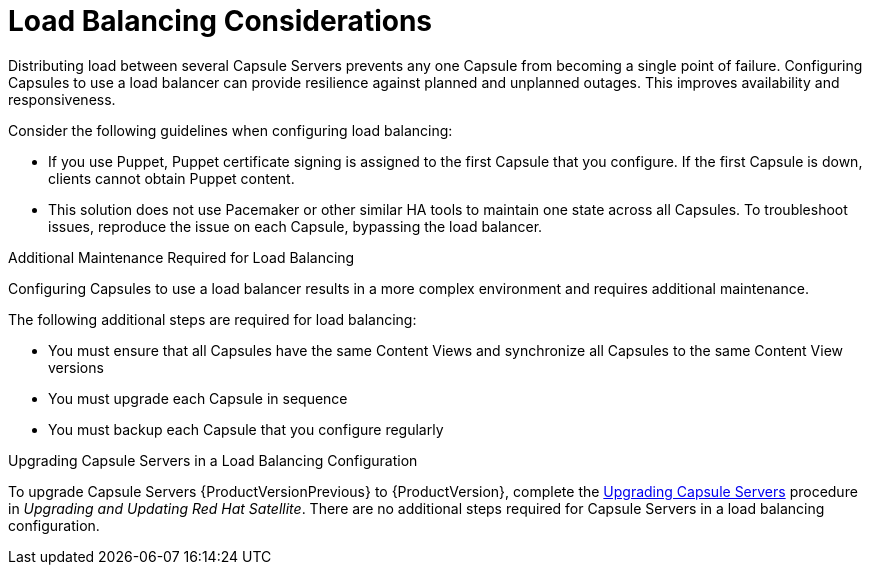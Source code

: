 [id='load-balancing-considerations']
= Load Balancing Considerations

Distributing load between several Capsule Servers prevents any one Capsule from becoming a single point of failure. Configuring Capsules to use a load balancer can provide resilience against planned and unplanned outages. This improves availability and responsiveness.

Consider the following guidelines when configuring load balancing:

* If you use Puppet, Puppet certificate signing is assigned to the first Capsule that you configure. If the first Capsule is down, clients cannot obtain Puppet content.

* This solution does not use Pacemaker or other similar HA tools to maintain one state across all Capsules. To troubleshoot issues, reproduce the issue on each Capsule, bypassing the load balancer.

.Additional Maintenance Required for Load Balancing

Configuring Capsules to use a load balancer results in a more complex environment and requires additional maintenance.

The following additional steps are required for load balancing:

* You must ensure that all Capsules have the same Content Views and synchronize all Capsules to the same Content View versions
* You must upgrade each Capsule in sequence
* You must backup each Capsule that you configure regularly

.Upgrading Capsule Servers in a Load Balancing Configuration

To upgrade Capsule Servers {ProductVersionPrevious} to {ProductVersion}, complete the https://access.redhat.com/documentation/en-us/red_hat_satellite/{ProductVersion}/html/upgrading_and_updating_red_hat_satellite/upgrading_red_hat_satellite#upgrading_capsule_server[Upgrading Capsule Servers] procedure in _Upgrading and Updating Red Hat Satellite_. There are no additional steps required for Capsule Servers in a load balancing configuration.
